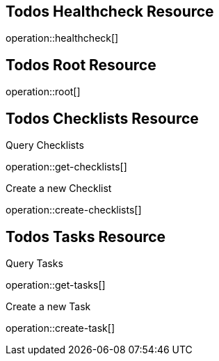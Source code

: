 == Todos Healthcheck Resource

operation::healthcheck[]

== Todos Root Resource

operation::root[]

== Todos Checklists Resource

Query Checklists

operation::get-checklists[]

Create a new Checklist

operation::create-checklists[]

== Todos Tasks Resource

Query Tasks

operation::get-tasks[]

Create a new Task

operation::create-task[]

